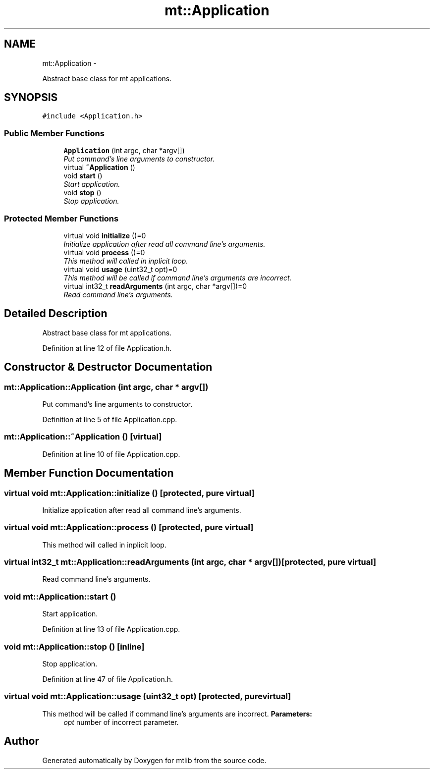 .TH "mt::Application" 3 "Fri Jan 21 2011" "mtlib" \" -*- nroff -*-
.ad l
.nh
.SH NAME
mt::Application \- 
.PP
Abstract base class for mt applications.  

.SH SYNOPSIS
.br
.PP
.PP
\fC#include <Application.h>\fP
.SS "Public Member Functions"

.in +1c
.ti -1c
.RI "\fBApplication\fP (int argc, char *argv[])"
.br
.RI "\fIPut command's line arguments to constructor. \fP"
.ti -1c
.RI "virtual \fB~Application\fP ()"
.br
.ti -1c
.RI "void \fBstart\fP ()"
.br
.RI "\fIStart application. \fP"
.ti -1c
.RI "void \fBstop\fP ()"
.br
.RI "\fIStop application. \fP"
.in -1c
.SS "Protected Member Functions"

.in +1c
.ti -1c
.RI "virtual void \fBinitialize\fP ()=0"
.br
.RI "\fIInitialize application after read all command line's arguments. \fP"
.ti -1c
.RI "virtual void \fBprocess\fP ()=0"
.br
.RI "\fIThis method will called in inplicit loop. \fP"
.ti -1c
.RI "virtual void \fBusage\fP (uint32_t opt)=0"
.br
.RI "\fIThis method will be called if command line's arguments are incorrect. \fP"
.ti -1c
.RI "virtual int32_t \fBreadArguments\fP (int argc, char *argv[])=0"
.br
.RI "\fIRead command line's arguments. \fP"
.in -1c
.SH "Detailed Description"
.PP 
Abstract base class for mt applications. 
.PP
Definition at line 12 of file Application.h.
.SH "Constructor & Destructor Documentation"
.PP 
.SS "mt::Application::Application (int argc, char * argv[])"
.PP
Put command's line arguments to constructor. 
.PP
Definition at line 5 of file Application.cpp.
.SS "mt::Application::~Application ()\fC [virtual]\fP"
.PP
Definition at line 10 of file Application.cpp.
.SH "Member Function Documentation"
.PP 
.SS "virtual void mt::Application::initialize ()\fC [protected, pure virtual]\fP"
.PP
Initialize application after read all command line's arguments. 
.SS "virtual void mt::Application::process ()\fC [protected, pure virtual]\fP"
.PP
This method will called in inplicit loop. 
.SS "virtual int32_t mt::Application::readArguments (int argc, char * argv[])\fC [protected, pure virtual]\fP"
.PP
Read command line's arguments. 
.SS "void mt::Application::start ()"
.PP
Start application. 
.PP
Definition at line 13 of file Application.cpp.
.SS "void mt::Application::stop ()\fC [inline]\fP"
.PP
Stop application. 
.PP
Definition at line 47 of file Application.h.
.SS "virtual void mt::Application::usage (uint32_t opt)\fC [protected, pure virtual]\fP"
.PP
This method will be called if command line's arguments are incorrect. \fBParameters:\fP
.RS 4
\fIopt\fP number of incorrect parameter. 
.RE
.PP


.SH "Author"
.PP 
Generated automatically by Doxygen for mtlib from the source code.
